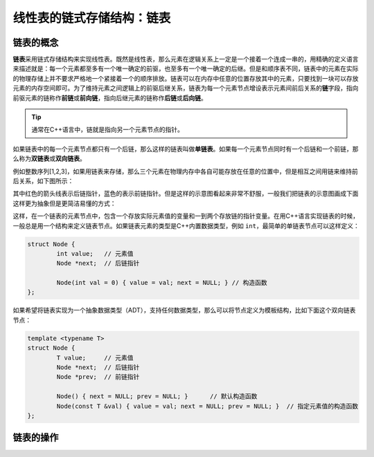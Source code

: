 线性表的链式存储结构：链表
++++++++++++++++++++++++++

链表的概念
^^^^^^^^^^

:strong:`链表`\ 采用链式存储结构来实现线性表。既然是线性表，那么元素在逻辑关系上一定是一个接着一个连成一串的，用精确的定义语言来描述就是：每一个元素都至多有一个唯一确定的前驱，也至多有一个唯一确定的后继。但是和顺序表不同，链表中的元素在实际的物理存储上并不要求严格地一个紧接着一个的顺序排放。链表可以在内存中任意的位置存放其中的元素，只要找到一块可以存放元素的内存空间即可。为了维持元素之间逻辑上的前驱后继关系，链表为每一个元素节点增设表示元素间前后关系的\ :strong:`链`\ 字段，指向前驱元素的链称作\ :strong:`前链`\ 或\ :strong:`前向链`\ ，指向后继元素的链称作\ :strong:`后链`\ 或\ :strong:`后向链`\ 。

.. tip::

   通常在C++语言中，链就是指向另一个元素节点的指针。

如果链表中的每一个元素节点都只有一个后链，那么这样的链表叫做\ :strong:`单链表`\ 。如果每一个元素节点同时有一个后链和一个前链，那么称为\ :strong:`双链表`\ 或\ :strong:`双向链表`\ 。

例如整数序列[1,2,3]，如果用链表来存储，那么三个元素在物理内存中各自可能存放在任意的位置中，但是相互之间用链来维持前后关系，如下图所示：

.. image:: ../../images/317_linkedlist_mem.png

其中红色的箭头线表示后链指针，蓝色的表示前链指针。但是这样的示意图看起来非常不舒服，一般我们把链表的示意图画成下面这样更为抽象但是更简洁易懂的方式：

.. image:: ../../images/317_linkedlist.png

这样，在一个链表的元素节点中，包含一个存放实际元素值的变量和一到两个存放链的指针变量。在用C++语言实现链表的时候，一般总是用一个结构来定义链表节点。如果链表元素的类型是C++内置数据类型，例如 ``int``\ ，最简单的单链表节点可以这样定义：

.. code-block:: c++

   struct Node {
           int value;   // 元素值
           Node *next;  // 后链指针

           Node(int val = 0) { value = val; next = NULL; } // 构造函数
   };

如果希望将链表实现为一个抽象数据类型（ADT），支持任何数据类型，那么可以将节点定义为模板结构，比如下面这个双向链表节点：

.. code-block:: c++

   template <typename T>
   struct Node {
           T value;     // 元素值
           Node *next;  // 后链指针
           Node *prev;  // 前链指针

           Node() { next = NULL; prev = NULL; }      // 默认构造函数
           Node(const T &val) { value = val; next = NULL; prev = NULL; }  // 指定元素值的构造函数
   };




链表的操作
^^^^^^^^^^


